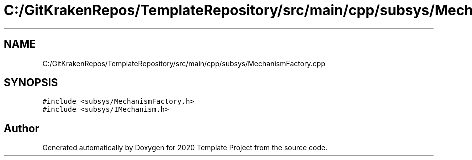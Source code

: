 .TH "C:/GitKrakenRepos/TemplateRepository/src/main/cpp/subsys/MechanismFactory.cpp" 3 "Thu Oct 31 2019" "2020 Template Project" \" -*- nroff -*-
.ad l
.nh
.SH NAME
C:/GitKrakenRepos/TemplateRepository/src/main/cpp/subsys/MechanismFactory.cpp
.SH SYNOPSIS
.br
.PP
\fC#include <subsys/MechanismFactory\&.h>\fP
.br
\fC#include <subsys/IMechanism\&.h>\fP
.br

.SH "Author"
.PP 
Generated automatically by Doxygen for 2020 Template Project from the source code\&.
